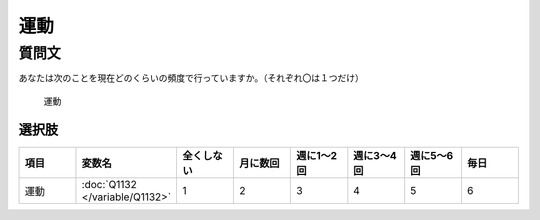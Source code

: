 ================================
運動
================================

質問文
------------------------

あなたは次のことを現在どのくらいの頻度で行っていますか。（それぞれ〇は１つだけ）

 運動

選択肢
^^^^^^^^^^^^

.. csv-table::
   :header: "項目", "変数名", "全くしない", "月に数回", "週に1～2回", "週に3～4回", "週に5～6回", "毎日"
   :widths: 5, 5, 5, 5, 5, 5, 5, 5

   運動, :doc:`Q1132 </variable/Q1132>`,"1","2","3","4","5","6"
